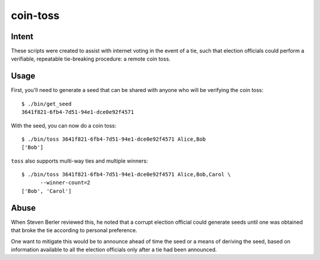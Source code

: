 ~~~~~~~~~
coin-toss
~~~~~~~~~

Intent
------

These scripts were created to assist with internet voting in the event of a
tie, such that election officials could perform a verifiable, repeatable
tie-breaking procedure: a remote coin toss.

Usage
-----

First, you'll need to generate a seed that can be shared with anyone who will
be verifying the coin toss::

  $ ./bin/get_seed
  3641f821-6fb4-7d51-94e1-dce0e92f4571

With the seed, you can now do a coin toss::

  $ ./bin/toss 3641f821-6fb4-7d51-94e1-dce0e92f4571 Alice,Bob
  ['Bob']

``toss`` also supports multi-way ties and multiple winners::

  $ ./bin/toss 3641f821-6fb4-7d51-94e1-dce0e92f4571 Alice,Bob,Carol \
        --winner-count=2
  ['Bob', 'Carol']

Abuse
-----

When Steven Berler reviewed this, he noted that a corrupt election official
could generate seeds until one was obtained that broke the tie according to
personal preference.

One want to mitigate this would be to announce ahead of time the seed or a
means of deriving the seed, based on information available to all the election
officials only after a tie had been announced.
